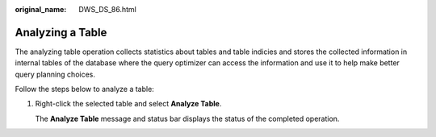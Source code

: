 :original_name: DWS_DS_86.html

.. _DWS_DS_86:

Analyzing a Table
=================

The analyzing table operation collects statistics about tables and table indicies and stores the collected information in internal tables of the database where the query optimizer can access the information and use it to help make better query planning choices.

Follow the steps below to analyze a table:

#. Right-click the selected table and select **Analyze Table**.

   The **Analyze Table** message and status bar displays the status of the completed operation.
